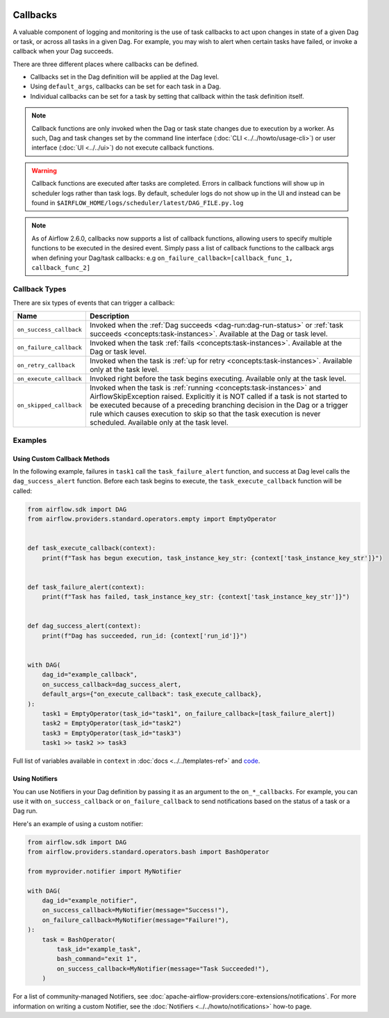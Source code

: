  .. Licensed to the Apache Software Foundation (ASF) under one
    or more contributor license agreements.  See the NOTICE file
    distributed with this work for additional information
    regarding copyright ownership.  The ASF licenses this file
    to you under the Apache License, Version 2.0 (the
    "License"); you may not use this file except in compliance
    with the License.  You may obtain a copy of the License at

 ..   http://www.apache.org/licenses/LICENSE-2.0

 .. Unless required by applicable law or agreed to in writing,
    software distributed under the License is distributed on an
    "AS IS" BASIS, WITHOUT WARRANTIES OR CONDITIONS OF ANY
    KIND, either express or implied.  See the License for the
    specific language governing permissions and limitations
    under the License.



Callbacks
=========

A valuable component of logging and monitoring is the use of task callbacks to act upon changes in state of a given Dag or task, or across all tasks in a given Dag.
For example, you may wish to alert when certain tasks have failed, or invoke a callback when your Dag succeeds.

There are three different places where callbacks can be defined.

- Callbacks set in the Dag definition will be applied at the Dag level.
- Using ``default_args``, callbacks can be set for each task in a Dag.
- Individual callbacks can be set for a task by setting that callback within the task definition itself.

.. note::

    Callback functions are only invoked when the Dag or task state changes due to execution by a worker.
    As such, Dag and task changes set by the command line interface (:doc:`CLI <../../howto/usage-cli>`) or user interface (:doc:`UI <../../ui>`) do not
    execute callback functions.

.. warning::

    Callback functions are executed after tasks are completed.
    Errors in callback functions will show up in scheduler logs rather than task logs.
    By default, scheduler logs do not show up in the UI and instead can be found in
    ``$AIRFLOW_HOME/logs/scheduler/latest/DAG_FILE.py.log``

.. note::
    As of Airflow 2.6.0, callbacks now supports a list of callback functions, allowing users to specify multiple functions
    to be executed in the desired event. Simply pass a list of callback functions to the callback args when defining your Dag/task
    callbacks: e.g ``on_failure_callback=[callback_func_1, callback_func_2]``


Callback Types
--------------

There are six types of events that can trigger a callback:

=========================================== ================================================================
Name                                        Description
=========================================== ================================================================
``on_success_callback``                     Invoked when the :ref:`Dag succeeds <dag-run:dag-run-status>` or :ref:`task succeeds <concepts:task-instances>`.
                                            Available at the Dag or task level.
``on_failure_callback``                     Invoked when the task :ref:`fails <concepts:task-instances>`.
                                            Available at the Dag or task level.
``on_retry_callback``                       Invoked when the task is :ref:`up for retry <concepts:task-instances>`.
                                            Available only at the task level.
``on_execute_callback``                     Invoked right before the task begins executing.
                                            Available only at the task level.
``on_skipped_callback``                     Invoked when the task is :ref:`running <concepts:task-instances>` and  AirflowSkipException raised.
                                            Explicitly it is NOT called if a task is not started to be executed because of a preceding branching
                                            decision in the Dag or a trigger rule which causes execution to skip so that the task execution
                                            is never scheduled.
                                            Available only at the task level.
=========================================== ================================================================


Examples
--------

Using Custom Callback Methods
^^^^^^^^^^^^^^^^^^^^^^^^^^^^^

In the following example, failures in ``task1`` call the ``task_failure_alert`` function, and success at Dag level calls the ``dag_success_alert`` function.
Before each task begins to execute, the ``task_execute_callback`` function will be called:

.. code-block:: python

    from airflow.sdk import DAG
    from airflow.providers.standard.operators.empty import EmptyOperator


    def task_execute_callback(context):
        print(f"Task has begun execution, task_instance_key_str: {context['task_instance_key_str']}")


    def task_failure_alert(context):
        print(f"Task has failed, task_instance_key_str: {context['task_instance_key_str']}")


    def dag_success_alert(context):
        print(f"Dag has succeeded, run_id: {context['run_id']}")


    with DAG(
        dag_id="example_callback",
        on_success_callback=dag_success_alert,
        default_args={"on_execute_callback": task_execute_callback},
    ):
        task1 = EmptyOperator(task_id="task1", on_failure_callback=[task_failure_alert])
        task2 = EmptyOperator(task_id="task2")
        task3 = EmptyOperator(task_id="task3")
        task1 >> task2 >> task3

Full list of variables available in ``context`` in :doc:`docs <../../templates-ref>` and `code <https://github.com/apache/airflow/blob/main/task-sdk/src/airflow/sdk/definitions/context.py>`_.


Using Notifiers
^^^^^^^^^^^^^^^

You can use Notifiers in your Dag definition by passing it as an argument to the ``on_*_callbacks``.
For example, you can use it with ``on_success_callback`` or ``on_failure_callback`` to send notifications based
on the status of a task or a Dag run.

Here's an example of using a custom notifier:

.. code-block:: python

    from airflow.sdk import DAG
    from airflow.providers.standard.operators.bash import BashOperator

    from myprovider.notifier import MyNotifier

    with DAG(
        dag_id="example_notifier",
        on_success_callback=MyNotifier(message="Success!"),
        on_failure_callback=MyNotifier(message="Failure!"),
    ):
        task = BashOperator(
            task_id="example_task",
            bash_command="exit 1",
            on_success_callback=MyNotifier(message="Task Succeeded!"),
        )

For a list of community-managed Notifiers, see :doc:`apache-airflow-providers:core-extensions/notifications`.
For more information on writing a custom Notifier, see the :doc:`Notifiers <../../howto/notifications>` how-to page.

